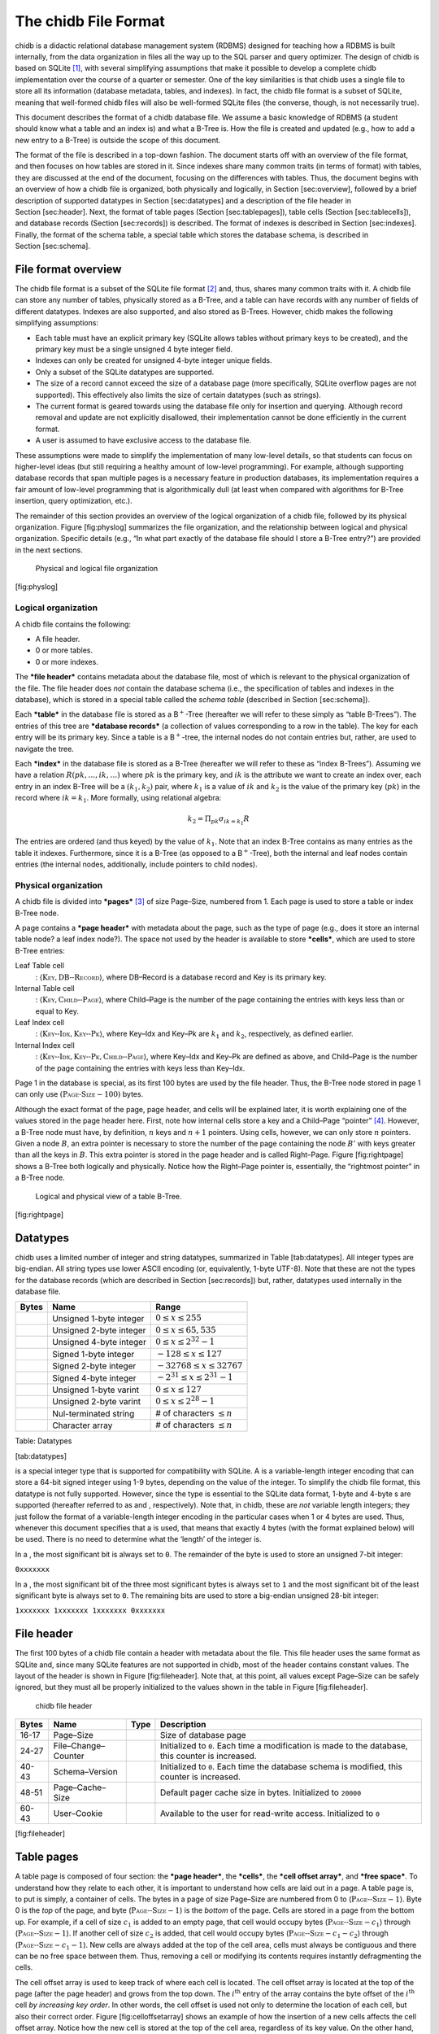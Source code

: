 .. _chitcp-fileformat:

The chidb File Format
=====================


chidb is a didactic relational database management system (RDBMS)
designed for teaching how a RDBMS is built internally, from the data
organization in files all the way up to the SQL parser and query
optimizer. The design of chidb is based on SQLite [1]_, with several
simplifying assumptions that make it possible to develop a complete
chidb implementation over the course of a quarter or semester. One of
the key similarities is that chidb uses a single file to store all its
information (database metadata, tables, and indexes). In fact, the chidb
file format is a subset of SQLite, meaning that well-formed chidb files
will also be well-formed SQLite files (the converse, though, is not
necessarily true).

This document describes the format of a chidb database file. We assume a
basic knowledge of RDBMS (a student should know what a table and an
index is) and what a B-Tree is. How the file is created and updated
(e.g., how to add a new entry to a B-Tree) is outside the scope of this
document.

The format of the file is described in a top-down fashion. The document
starts off with an overview of the file format, and then focuses on how
tables are stored in it. Since indexes share many common traits (in
terms of format) with tables, they are discussed at the end of the
document, focusing on the differences with tables. Thus, the document
begins with an overview of how a chidb file is organized, both
physically and logically, in Section [sec:overview], followed by a brief
description of supported datatypes in Section [sec:datatypes] and a
description of the file header in Section [sec:header]. Next, the format
of table pages (Section [sec:tablepages]), table cells
(Section [sec:tablecells]), and database records (Section [sec:records])
is described. The format of indexes is described in
Section [sec:indexes]. Finally, the format of the schema table, a
special table which stores the database schema, is described in
Section [sec:schema].

File format overview
--------------------

The chidb file format is a subset of the SQLite file format [2]_ and,
thus, shares many common traits with it. A chidb file can store any
number of tables, physically stored as a B-Tree, and a table can have
records with any number of fields of different datatypes. Indexes are
also supported, and also stored as B-Trees. However, chidb makes the
following simplifying assumptions:

-  Each table must have an explicit primary key (SQLite allows tables
   without primary keys to be created), and the primary key must be a
   single unsigned 4 byte integer field.

-  Indexes can only be created for unsigned 4-byte integer unique
   fields.

-  Only a subset of the SQLite datatypes are supported.

-  The size of a record cannot exceed the size of a database page (more
   specifically, SQLite overflow pages are not supported). This
   effectively also limits the size of certain datatypes (such as
   strings).

-  The current format is geared towards using the database file only for
   insertion and querying. Although record removal and update are not
   explicitly disallowed, their implementation cannot be done
   efficiently in the current format.

-  A user is assumed to have exclusive access to the database file.

These assumptions were made to simplify the implementation of many
low-level details, so that students can focus on higher-level ideas (but
still requiring a healthy amount of low-level programming). For example,
although supporting database records that span multiple pages is a
necessary feature in production databases, its implementation requires a
fair amount of low-level programming that is algorithmically dull (at
least when compared with algorithms for B-Tree insertion, query
optimization, etc.).

The remainder of this section provides an overview of the logical
organization of a chidb file, followed by its physical organization.
Figure [fig:physlog] summarizes the file organization, and the
relationship between logical and physical organization. Specific details
(e.g., “In what part exactly of the database file should I store a
B-Tree entry?”) are provided in the next sections.

.. figure:: images/physlog.png
   :alt: Physical and logical file organization

   Physical and logical file organization
[fig:physlog]

Logical organization
~~~~~~~~~~~~~~~~~~~~

A chidb file contains the following:

-  A file header.

-  0 or more tables.

-  0 or more indexes.

The ***file header*** contains metadata about the database file, most of
which is relevant to the physical organization of the file. The file
header does *not* contain the database schema (i.e., the specification
of tables and indexes in the database), which is stored in a special
table called the *schema table* (described in Section [sec:schema]).

Each ***table*** in the database file is stored as a B\ :math:`^+`-Tree
(hereafter we will refer to these simply as “table B-Trees”). The
entries of this tree are ***database records*** (a collection of values
corresponding to a row in the table). The key for each entry will be its
primary key. Since a table is a B\ :math:`^+`-tree, the internal nodes
do not contain entries but, rather, are used to navigate the tree.

Each ***index*** in the database file is stored as a B-Tree (hereafter
we will refer to these as “index B-Trees”). Assuming we have a relation
:math:`R(pk,\ldots,ik,\ldots)` where :math:`pk` is the primary key, and
:math:`ik` is the attribute we want to create an index over, each entry
in an index B-Tree will be a :math:`(k_1, k_2)` pair, where :math:`k_1`
is a value of :math:`ik` and :math:`k_2` is the value of the primary key
(:math:`pk`) in the record where :math:`ik=k_1`. More formally, using
relational algebra:

.. math:: k_2=\Pi_{pk} \sigma_{ik=k_1} R

The entries are ordered (and thus keyed) by the value of :math:`k_1`.
Note that an index B-Tree contains as many entries as the table it
indexes. Furthermore, since it is a B-Tree (as opposed to a
B\ :math:`^+`-Tree), both the internal and leaf nodes contain entries
(the internal nodes, additionally, include pointers to child nodes).

Physical organization
~~~~~~~~~~~~~~~~~~~~~

A chidb file is divided into ***pages***\  [3]_ of size Page–Size,
numbered from 1. Each page is used to store a table or index B-Tree
node.

A page contains a ***page header*** with metadata about the page, such
as the type of page (e.g., does it store an internal table node? a leaf
index node?). The space not used by the header is available to store
***cells***, which are used to store B-Tree entries:

Leaf Table cell
    : :math:`\langle \textsc{Key}, \textsc{DB--Record} \rangle`, where
    DB–Record is a database record and Key is its primary key.

Internal Table cell
    : :math:`\langle \textsc{Key}, \textsc{Child--Page} \rangle`, where
    Child–Page is the number of the page containing the entries with
    keys less than or equal to Key.

Leaf Index cell
    : :math:`\langle \textsc{Key--Idx}, \textsc{Key--Pk} \rangle`, where
    Key–Idx and Key–Pk are :math:`k_1` and :math:`k_2`, respectively, as
    defined earlier.

Internal Index cell
    :
    :math:`\langle \textsc{Key--Idx}, \textsc{Key--Pk}, \textsc{Child--Page} \rangle`,
    where Key–Idx and Key–Pk are defined as above, and Child–Page is the
    number of the page containing the entries with keys less than
    Key–Idx.

Page 1 in the database is special, as its first 100 bytes are used by
the file header. Thus, the B-Tree node stored in page 1 can only use
:math:`(\textsc{Page-Size} - 100)` bytes.

Although the exact format of the page, page header, and cells will be
explained later, it is worth explaining one of the values stored in the
page header here. First, note how internal cells store a key and a
Child–Page “pointer” [4]_. However, a B-Tree node must have, by
definition, :math:`n` keys and :math:`n+1` pointers. Using cells,
however, we can only store :math:`n` pointers. Given a node :math:`B`,
an extra pointer is necessary to store the number of the page containing
the node :math:`B'` with keys greater than all the keys in :math:`B`.
This extra pointer is stored in the page header and is called
Right–Page. Figure [fig:rightpage] shows a B-Tree both logically and
physically. Notice how the Right–Page pointer is, essentially, the
“rightmost pointer” in a B-Tree node.

.. figure:: images/rightpage.png
   :alt: Logical and physical view of a table B-Tree.

   Logical and physical view of a table B-Tree.
[fig:rightpage]

Datatypes
---------

chidb uses a limited number of integer and string datatypes, summarized
in Table [tab:datatypes]. All integer types are big-endian. All string
types use lower ASCII encoding (or, equivalently, 1-byte UTF-8). Note
that these are not the types for the database records (which are
described in Section [sec:records]) but, rather, datatypes used
internally in the database file.

+-------------+---------------------------+----------------------------------------+
| **Bytes**   | **Name**                  | **Range**                              |
+=============+===========================+========================================+
|             | Unsigned 1-byte integer   | :math:`0 \leq x \leq 255`              |
+-------------+---------------------------+----------------------------------------+
|             | Unsigned 2-byte integer   | :math:`0 \leq x \leq 65,535`           |
+-------------+---------------------------+----------------------------------------+
|             | Unsigned 4-byte integer   | :math:`0 \leq x \leq 2^{32}-1`         |
+-------------+---------------------------+----------------------------------------+
|             | Signed 1-byte integer     | :math:`-128 \leq x \leq 127`           |
+-------------+---------------------------+----------------------------------------+
|             | Signed 2-byte integer     | :math:`-32768 \leq x \leq 32767`       |
+-------------+---------------------------+----------------------------------------+
|             | Signed 4-byte integer     | :math:`-2^{31} \leq x \leq 2^{31}-1`   |
+-------------+---------------------------+----------------------------------------+
|             | Unsigned 1-byte varint    | :math:`0 \leq x \leq 127`              |
+-------------+---------------------------+----------------------------------------+
|             | Unsigned 2-byte varint    | :math:`0 \leq x \leq 2^{28}-1`         |
+-------------+---------------------------+----------------------------------------+
|             | Nul-terminated string     | # of characters :math:`\leq n`         |
+-------------+---------------------------+----------------------------------------+
|             | Character array           | # of characters :math:`\leq n`         |
+-------------+---------------------------+----------------------------------------+

Table: Datatypes

[tab:datatypes]

is a special integer type that is supported for compatibility with
SQLite. A is a variable-length integer encoding that can store a 64-bit
signed integer using 1-9 bytes, depending on the value of the integer.
To simplify the chidb file format, this datatype is not fully supported.
However, since the type is essential to the SQLite data format, 1-byte
and 4-byte s are supported (hereafter referred to as and ,
respectively). Note that, in chidb, these are *not* variable length
integers; they just follow the format of a variable-length integer
encoding in the particular cases when 1 or 4 bytes are used. Thus,
whenever this document specifies that a is used, that means that exactly
4 bytes (with the format explained below) will be used. There is no need
to determine what the ‘length’ of the integer is.

In a , the most significant bit is always set to ``0``. The remainder of
the byte is used to store an unsigned 7-bit integer:

``0xxxxxxx``

In a , the most significant bit of the three most significant bytes is
always set to ``1`` and the most significant bit of the least
significant byte is always set to ``0``. The remaining bits are used to
store a big-endian unsigned 28-bit integer:

``1xxxxxxx 1xxxxxxx 1xxxxxxx 0xxxxxxx``

File header
-----------

The first 100 bytes of a chidb file contain a header with metadata about
the file. This file header uses the same format as SQLite and, since
many SQLite features are not supported in chidb, most of the header
contains constant values. The layout of the header is shown in
Figure [fig:fileheader]. Note that, at this point, all values except
Page–Size can be safely ignored, but they must all be properly
initialized to the values shown in the table in Figure [fig:fileheader].

.. figure:: images/fileheader.png
   :alt: chidb file header

   chidb file header
+-------------+-----------------------+------------+------------------------------------------------------------------------------------------------------+
| **Bytes**   | **Name**              | **Type**   | **Description**                                                                                      |
+=============+=======================+============+======================================================================================================+
| 16-17       | Page–Size             |            | Size of database page                                                                                |
+-------------+-----------------------+------------+------------------------------------------------------------------------------------------------------+
| 24-27       | File–Change–Counter   |            | Initialized to ``0``. Each time a modification is made to the database, this counter is increased.   |
+-------------+-----------------------+------------+------------------------------------------------------------------------------------------------------+
| 40-43       | Schema–Version        |            | Initialized to ``0``. Each time the database schema is modified, this counter is increased.          |
+-------------+-----------------------+------------+------------------------------------------------------------------------------------------------------+
| 48-51       | Page–Cache–Size       |            | Default pager cache size in bytes. Initialized to ``20000``                                          |
+-------------+-----------------------+------------+------------------------------------------------------------------------------------------------------+
| 60-43       | User–Cookie           |            | Available to the user for read-write access. Initialized to ``0``                                    |
+-------------+-----------------------+------------+------------------------------------------------------------------------------------------------------+

[fig:fileheader]

Table pages
-----------

A table page is composed of four section: the ***page header***, the
***cells***, the ***cell offset array***, and ***free space***. To
understand how they relate to each other, it is important to understand
how cells are laid out in a page. A table page is, to put is simply, a
container of cells. The bytes in a page of size Page–Size are numbered
from 0 to (:math:`\textsc{Page--Size}-1`). Byte 0 is the *top* of the
page, and byte (:math:`\textsc{Page--Size}-1`) is the *bottom* of the
page. Cells are stored in a page from the bottom up. For example, if a
cell of size :math:`c_1` is added to an empty page, that cell would
occupy bytes (:math:`\textsc{Page--Size}-c_1`) through
(:math:`\textsc{Page--Size}-1`). If another cell of size :math:`c_2` is
added, that cell would occupy bytes
(:math:`\textsc{Page--Size}-c_1-c_2`) through
(:math:`\textsc{Page--Size}-c_1-1`). New cells are always added at the
top of the cell area, cells must always be contiguous and there can be
no free space between them. Thus, removing a cell or modifying its
contents requires instantly defragmenting the cells.

The cell offset array is used to keep track of where each cell is
located. The cell offset array is located at the top of the page (after
the page header) and grows from the top down. The :math:`i^\textrm{th}`
entry of the array contains the byte offset of the :math:`i^\textrm{th}`
cell *by increasing key order*. In other words, the cell offset is used
not only to determine the location of each cell, but also their correct
order. Figure [fig:celloffsetarray] shows an example of how the
insertion of a new cells affects the cell offset array. Notice how the
new cell is stored at the top of the cell area, regardless of its key
value. On the other hand, the entry in the cell offset array for the new
cell is inserted in order.

.. figure:: images/cellsexample.png
   :alt: Example of a cell insertion.

   Example of a cell insertion.
[fig:celloffsetarray]

.. figure:: images/page.png
   :alt: Page layout

   Page layout
[fig:page]

The exact layout of the page, summarized in Figure [fig:page] is as
follows:

-  The ***page header*** is located at the top of the page, and contains
   metadata about the page. The exact contents of the page header are
   explained later.

-  The ***cell offset array*** is located immediately after the header.
   Each entry is stored as a . Thus, the length of the cell offset array
   depends on the number of cells in the page.

-  The ***cells*** are located at the end of the page.

-  The space between the cell offset array and the cells is ***free
   space*** for the cell offset array to grow (down) and the cells to
   grow (up).

The layout and contents of the page header are summarized in
Figure [fig:pageheader].

.. figure:: images/pageheader.png
   :alt: Page header

   Page header
+-------------+----------------+------------+----------------------------------------------------------------------------------------------------------------------------------------------------------------------------+
| **Bytes**   | **Name**       | **Type**   | **Description**                                                                                                                                                            |
+=============+================+============+============================================================================================================================================================================+
| 0           | Page–Type      |            | The type of page. Valid values are ``0x05`` (internal table page), ``0x0D`` (leaf table page), ``0x02`` (internal index page), and ``0x0A`` (leaf index page)              |
+-------------+----------------+------------+----------------------------------------------------------------------------------------------------------------------------------------------------------------------------+
| 1-2         | Free–Offset    |            | The byte offset at which the free space starts. Note that this must be updated every time the cell offset array grows.                                                     |
+-------------+----------------+------------+----------------------------------------------------------------------------------------------------------------------------------------------------------------------------+
| 3-4         | N–Cells        |            | The number of cells stored in this page.                                                                                                                                   |
+-------------+----------------+------------+----------------------------------------------------------------------------------------------------------------------------------------------------------------------------+
| 5-6         | Cells–Offset   |            | The byte offset at which the cells start. If the page contains no cells, this field contains the value Page–Size. This value must be updated every time a cell is added.   |
+-------------+----------------+------------+----------------------------------------------------------------------------------------------------------------------------------------------------------------------------+
| 8-11        | Right–Page     |            | See Section [sec:physorg] for a description of this value.                                                                                                                 |
+-------------+----------------+------------+----------------------------------------------------------------------------------------------------------------------------------------------------------------------------+

[fig:pageheader]

Table cells
-----------

The layout and contents of internal and leaf table cells are summarized
in Figures [fig:tableinternalcell] and [fig:tableleafcell],
respectively.

.. figure:: images/table_internalcell.png
   :alt: Internal cell (table)

   Internal cell (table)
+-------------+--------------+------------+---------------------------------------+
| **Bytes**   | **Name**     | **Type**   | **Description**                       |
+=============+==============+============+=======================================+
| 0-3         | Child–Page   |            | As defined in Section [sec:physorg]   |
+-------------+--------------+------------+---------------------------------------+
| 4-7         | Key          |            | As defined in Section [sec:physorg]   |
+-------------+--------------+------------+---------------------------------------+

[fig:tableinternalcell]

.. figure:: images/table_leafcell.png
   :alt: Leaf cell (table)

   Leaf cell (table)
+-------------+------------------+-----------------------------+---------------------------------------+
| **Bytes**   | **Name**         | **Type**                    | **Description**                       |
+=============+==================+=============================+=======================================+
| 0-3         | DB–Record–Size   |                             | Length of DB–Record in bytes.         |
+-------------+------------------+-----------------------------+---------------------------------------+
| 4-7         | Key              |                             | As defined in Section [sec:physorg]   |
+-------------+------------------+-----------------------------+---------------------------------------+
| 8-…         | DB–Record        | See Section [sec:records]   | As defined in Section [sec:physorg]   |
+-------------+------------------+-----------------------------+---------------------------------------+

[fig:tableleafcell]

Database records
----------------

A database record is used to store the contents of a single table tuple
(or “row”). It can contain a variable number of values of NULL, integer,
or text types. The record is divided into two parts: the record header
and the record data. The record header specifies the types of the values
contained in the record. However, the header does not include schema
information. In other word, a record header may specify that the record
contains an integer, followed by a string, followed by null value,
followed by an integer, but does not store the names of the fields, as
given when the table was created (this information is stored in the
schema table, described in Section [sec:schema]). However, values in a
database record must be stored in the same order as specified in the
``CREATE TABLE`` statement used to create the table.

The format of a database record is shown in Figure [fig:record]. The
header’s first byte is used to store the length in bytes of the header
(including this first byte). This is followed by :math:`n` s or s, where
:math:`n` is the number of values stored in the record. The supported
types are listed in Table [tab:sqltypes]. A is used to specify types
``NULL``, ``BYTE``, ``SMALLINT``, and ``INTEGER``, while a is used to
specify a ``TEXT`` type.

.. figure:: images/record.png
   :alt: Database record format

   Database record format
[fig:record]

| \|c\|c\|c\|p7cm\| **Header value** & **SQL type** & **Internal type
used in record data**
| 0 & ``NULL`` & N/A
| 1 & ``BYTE`` &
| 2 & ``SMALLINT`` &
| 4 & ``INTEGER`` &
| :math:`2\cdot n + 13` & ``TEXT`` &

[tab:sqltypes]

The record data contains the actual values, in the same order as
specified in the header. Note that a value of type ``NULL`` is not
actually stored in the record data (it just has to be specified in the
header). Additionally, the value that corresponds to the table’s primary
key is always stored as a ``NULL`` value (since it is already stored as
the key of the B-Tree cell where the record is stored, repeating it in
the record would be redundant). Figure [fig:recordexample] shows an
example of how a record would be encoded internally.

.. figure:: images/recordexample.png
   :alt: Database record example, for a table created with
   ``CREATE TABLE Courses(Id INTEGER PRIMARY KEY, Name TEXT, Instructor INTEGER, Dept INTEGER)``

   Database record example, for a table created with
   ``CREATE TABLE Courses(Id INTEGER PRIMARY KEY, Name TEXT, Instructor INTEGER, Dept INTEGER)``
[fig:recordexample]

Indexes
-------

An index B-Tree is very similar to a table B-Tree, so most of what was
discussed in the previous sections is applicable to indexes. The main
differences are the following:

-  Page–Type field of the page header must be set to the appropriate
   value (``0x02`` for internal pages and ``0x0A`` for leaf pages)

-  While a table is stored as a B\ :math:`^+`-Tree (records are only
   stored in the leaf nodes), an index is stored as a B-Tree (records
   are stored at all levels). However, an index does not store database
   records but, rather,
   :math:`\langle \textsc{Key--Idx}, \textsc{Key--Pk} \rangle` pairs, as
   defined in Section [sec:physorg]. The format of the index B-Tree
   cells is show in Figure [fig:indexinternalcell] (internal cells) and
   Figure [fig:indexleafcell]. Notice how they both differ only in the
   Child–Page field.

.. figure:: images/index_internalcell.png
   :alt: Internal cell (index)

   Internal cell (index)
+-------------+--------------+------------+---------------------------------------+
| **Bytes**   | **Name**     | **Type**   | **Description**                       |
+=============+==============+============+=======================================+
| 0-3         | Child–Page   |            | As defined in Section [sec:physorg]   |
+-------------+--------------+------------+---------------------------------------+
| 8-11        | Key–Idx      |            | As defined in Section [sec:physorg]   |
+-------------+--------------+------------+---------------------------------------+
| 12-15       | Key–Pk       |            | As defined in Section [sec:physorg]   |
+-------------+--------------+------------+---------------------------------------+

[fig:indexinternalcell]

.. figure:: images/index_leafcell.png
   :alt: Leaf cell (index)

   Leaf cell (index)
+-------------+------------+------------+---------------------------------------+
| **Bytes**   | **Name**   | **Type**   | **Description**                       |
+=============+============+============+=======================================+
| 4-7         | Key–Idx    |            | As defined in Section [sec:physorg]   |
+-------------+------------+------------+---------------------------------------+
| 8-11        | Key–Pk     |            | As defined in Section [sec:physorg]   |
+-------------+------------+------------+---------------------------------------+

[fig:indexleafcell]

The schema table
----------------

Up to this point, this document has covered how to store one or more
tables and indexes in a chidb file. However, there is no way of knowing
how many tables/indexes are stored in the file, what their schema is,
and how the indexes relate to the tables. This information is stored in
a special *schema table*. More specifically, a chidb file will always
contain at least one table B-Tree, rooted in page 1, which will be used
to store information on the database schema. The schema table contains
one record for each table and index in the database.
Table [tab:schemafields] lists the values that must be stored in each
record.

+---------------+-------------------------+-------------------------------------------------------------------------------------------------------------------------------------------------------+
| **Type**      | **Name**                | **Description**                                                                                                                                       |
+===============+=========================+=======================================================================================================================================================+
| ``TEXT``      | Schema item type        | ``table`` or ``index``                                                                                                                                |
+---------------+-------------------------+-------------------------------------------------------------------------------------------------------------------------------------------------------+
| ``TEXT``      | Schema item name        | Name of the table or index as specified in the ``CREATE TABLE`` or ``CREATE INDEX`` statement.                                                        |
+---------------+-------------------------+-------------------------------------------------------------------------------------------------------------------------------------------------------+
| ``TEXT``      | Associated table name   | For tables, this field is the same as the schema item name (the name of the table). For indexes, this value contains the name of the indexed table.   |
+---------------+-------------------------+-------------------------------------------------------------------------------------------------------------------------------------------------------+
| ``INTEGER``   | Root page               | Database page where the root node of the B-Tree is stored.                                                                                            |
+---------------+-------------------------+-------------------------------------------------------------------------------------------------------------------------------------------------------+
| ``TEXT``      | SQL statement           | The SQL statement used to create the table or index.                                                                                                  |
+---------------+-------------------------+-------------------------------------------------------------------------------------------------------------------------------------------------------+

Table: Fields of a schema table record

[tab:schemafields]

+------------+---------------+--------------------+-----------------+-------------------------------------------------------------------------------------------------+
| **Type**   | **Name**      | **Assoc. Table**   | **Root Page**   | **SQL**                                                                                         |
+============+===============+====================+=================+=================================================================================================+
| table      | Courses       | Courses            | 2               | ``CREATE TABLE Courses(Id INTEGER PRIMARY KEY, Name TEXT, Instructor INTEGER, Dept INTEGER)``   |
+------------+---------------+--------------------+-----------------+-------------------------------------------------------------------------------------------------+
| table      | Instructors   | Instructors        | 3               | ``CREATE TABLE Instructors(Id INTEGER PRIMARY KEY, Name TEXT)``                                 |
+------------+---------------+--------------------+-----------------+-------------------------------------------------------------------------------------------------+
| index      | idxInstr      | Courses            | 6               | ``CREATE INDEX idxInst ON Courses(Instructor)``                                                 |
+------------+---------------+--------------------+-----------------+-------------------------------------------------------------------------------------------------+

Table: Example of a schema table

[tab:schemaexample]

.. [1]
   http://www.sqlite.org/

.. [2]
   http://www.sqlite.org/fileformat.html

.. [3]
   Pages are sometimes referred to as ’blocks’ in the literature. They
   are the units of transfer between secondary storage and memory

.. [4]
   In the literature, B-Tree nodes are shown as being linked with
   pointers. It is worth emphasizing that, when storing a B-Tree in a
   file, this “pointer” is simply the number of the page where the
   referenced node can be found

